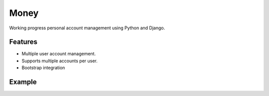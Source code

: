 Money
=====

Working progress personal account management using Python and Django.

Features
--------

* Multiple user account management.
* Supports multiple accounts per user.
* Bootstrap integration

Example
-------

.. image:: https://dl.dropbox.com/u/19321256/money.png

